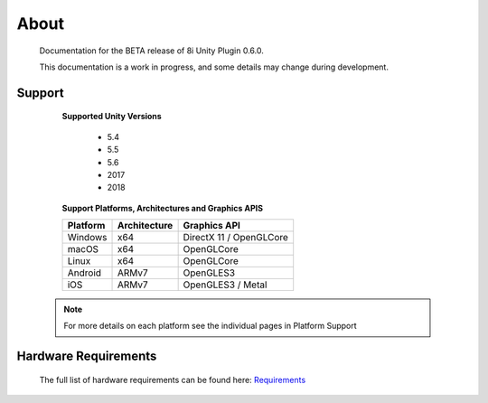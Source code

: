 About
=====

	Documentation for the BETA release of 8i Unity Plugin 0.6.0.

	This documentation is a work in progress, and some details may change during development.

Support
-------

	**Supported Unity Versions**

	    - 5.4
	    - 5.5
	    - 5.6
	    - 2017
	    - 2018

	**Support Platforms, Architectures and Graphics APIS**

	==================   ============   ==========================
	Platform             Architecture   Graphics API              
	==================   ============   ==========================
	Windows              x64            DirectX 11 / OpenGLCore   
	macOS                x64            OpenGLCore                
	Linux                x64            OpenGLCore                
	Android              ARMv7          OpenGLES3                 
	iOS                  ARMv7          OpenGLES3 / Metal         
	==================   ============   ==========================

    .. note::
        For more details on each platform see the individual pages in Platform Support

Hardware Requirements
---------------------

	The full list of hardware requirements can be found here: `Requirements <https://drive.google.com/open?id=1kXDNg3hW7iKWFLR4SrQZykFQvrHJFYE-zu8xasTea3M>`_